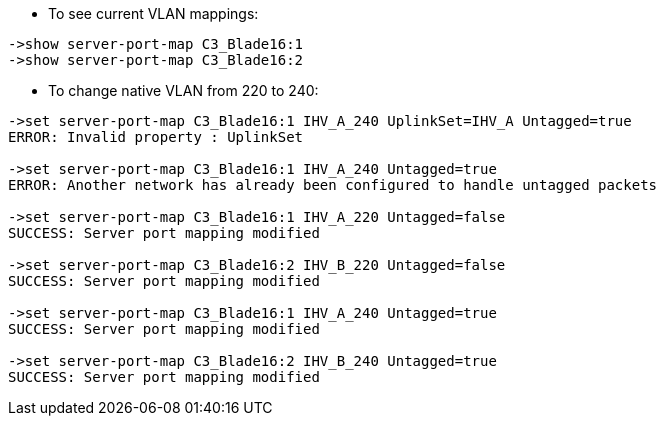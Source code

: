 * To see current VLAN mappings:
----
->show server-port-map C3_Blade16:1
->show server-port-map C3_Blade16:2
----

* To change native VLAN from 220 to 240:
----
->set server-port-map C3_Blade16:1 IHV_A_240 UplinkSet=IHV_A Untagged=true
ERROR: Invalid property : UplinkSet

->set server-port-map C3_Blade16:1 IHV_A_240 Untagged=true                 
ERROR: Another network has already been configured to handle untagged packets

->set server-port-map C3_Blade16:1 IHV_A_220 Untagged=false
SUCCESS: Server port mapping modified

->set server-port-map C3_Blade16:2 IHV_B_220 Untagged=false 
SUCCESS: Server port mapping modified

->set server-port-map C3_Blade16:1 IHV_A_240 Untagged=true  
SUCCESS: Server port mapping modified

->set server-port-map C3_Blade16:2 IHV_B_240 Untagged=true 
SUCCESS: Server port mapping modified
----